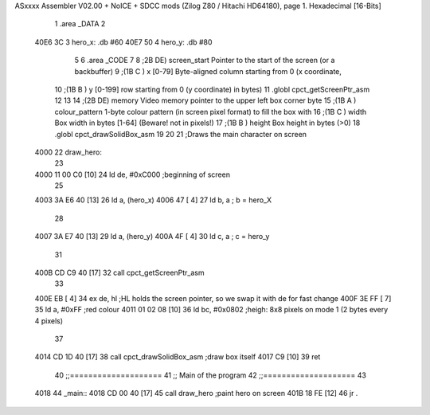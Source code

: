 ASxxxx Assembler V02.00 + NoICE + SDCC mods  (Zilog Z80 / Hitachi HD64180), page 1.
Hexadecimal [16-Bits]



                              1 .area _DATA
                              2 
   40E6 3C                    3 	hero_x: .db #60
   40E7 50                    4 	hero_y: .db #80
                              5 
                              6 .area _CODE
                              7 
                              8 	;2B DE) screen_start	Pointer to the start of the screen (or a backbuffer)
                              9 	;(1B C ) x	[0-79] Byte-aligned column starting from 0 (x coordinate,
                             10 	;(1B B ) y	[0-199] row starting from 0 (y coordinate) in bytes)
                             11 	.globl cpct_getScreenPtr_asm
                             12 
                             13 
                             14 	;(2B DE) memory	Video memory pointer to the upper left box corner byte
                             15 	;(1B A ) colour_pattern	1-byte colour pattern (in screen pixel format) to fill the box with
                             16 	;(1B C ) width	Box width in bytes [1-64] (Beware!  not in pixels!)
                             17 	;(1B B ) height	Box height in bytes (>0)
                             18 	.globl cpct_drawSolidBox_asm
                             19 
                             20 
                             21 ;Draws the main character on screen
   4000                      22 draw_hero:
                             23 
   4000 11 00 C0      [10]   24 	ld de, #0xC000	;beginning of screen
                             25 
   4003 3A E6 40      [13]   26 	ld a, (hero_x)
   4006 47            [ 4]   27 	ld b, a 		; b = hero_X
                             28 
   4007 3A E7 40      [13]   29 	ld a, (hero_y)
   400A 4F            [ 4]   30 	ld c, a 		; c = hero_y
                             31 	
   400B CD C9 40      [17]   32 	call cpct_getScreenPtr_asm
                             33 
   400E EB            [ 4]   34 	ex de, hl 		;HL holds the screen pointer, so we swap it with de for fast change
   400F 3E FF         [ 7]   35 	ld a, #0xFF  	;red colour
   4011 01 02 08      [10]   36 	ld bc, #0x0802 	;heigh: 8x8 pixels on mode 1 (2 bytes every 4 pixels)
                             37 	
   4014 CD 1D 40      [17]   38 	call cpct_drawSolidBox_asm ;draw box itself
   4017 C9            [10]   39 	ret
                             40 ;;====================
                             41 ;; Main of the program
                             42 ;;====================
                             43 
   4018                      44 _main::
   4018 CD 00 40      [17]   45 	call draw_hero	;paint hero on screen
   401B 18 FE         [12]   46 	jr .
